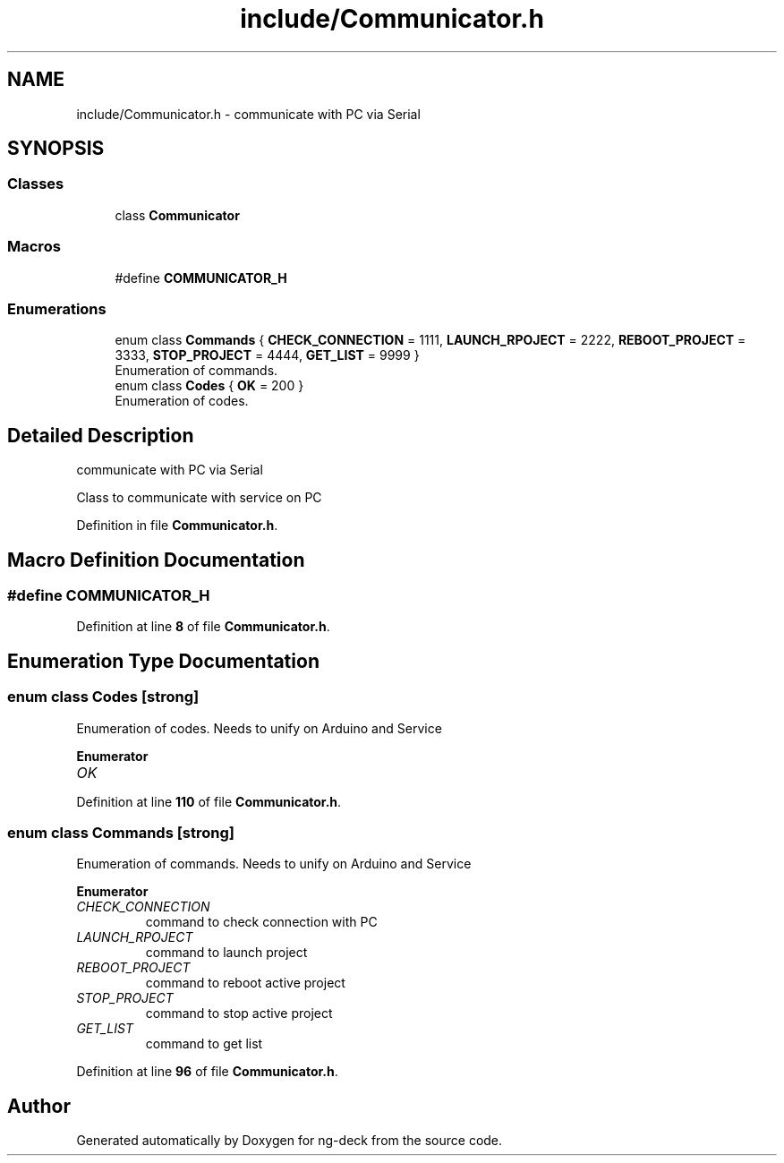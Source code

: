 .TH "include/Communicator.h" 3 "Sun Apr 9 2023" "ng-deck" \" -*- nroff -*-
.ad l
.nh
.SH NAME
include/Communicator.h \- communicate with PC via Serial  

.SH SYNOPSIS
.br
.PP
.SS "Classes"

.in +1c
.ti -1c
.RI "class \fBCommunicator\fP"
.br
.in -1c
.SS "Macros"

.in +1c
.ti -1c
.RI "#define \fBCOMMUNICATOR_H\fP"
.br
.in -1c
.SS "Enumerations"

.in +1c
.ti -1c
.RI "enum class \fBCommands\fP { \fBCHECK_CONNECTION\fP = 1111, \fBLAUNCH_RPOJECT\fP = 2222, \fBREBOOT_PROJECT\fP = 3333, \fBSTOP_PROJECT\fP = 4444, \fBGET_LIST\fP = 9999 }"
.br
.RI "Enumeration of commands\&. "
.ti -1c
.RI "enum class \fBCodes\fP { \fBOK\fP = 200 }"
.br
.RI "Enumeration of codes\&. "
.in -1c
.SH "Detailed Description"
.PP 
communicate with PC via Serial 

Class to communicate with service on PC 
.PP
Definition in file \fBCommunicator\&.h\fP\&.
.SH "Macro Definition Documentation"
.PP 
.SS "#define COMMUNICATOR_H"

.PP
Definition at line \fB8\fP of file \fBCommunicator\&.h\fP\&.
.SH "Enumeration Type Documentation"
.PP 
.SS "enum class \fBCodes\fP\fC [strong]\fP"

.PP
Enumeration of codes\&. Needs to unify on Arduino and Service 
.PP
\fBEnumerator\fP
.in +1c
.TP
\fB\fIOK \fP\fP
.PP
Definition at line \fB110\fP of file \fBCommunicator\&.h\fP\&.
.SS "enum class \fBCommands\fP\fC [strong]\fP"

.PP
Enumeration of commands\&. Needs to unify on Arduino and Service 
.PP
\fBEnumerator\fP
.in +1c
.TP
\fB\fICHECK_CONNECTION \fP\fP
command to check connection with PC 
.TP
\fB\fILAUNCH_RPOJECT \fP\fP
command to launch project 
.TP
\fB\fIREBOOT_PROJECT \fP\fP
command to reboot active project 
.TP
\fB\fISTOP_PROJECT \fP\fP
command to stop active project 
.TP
\fB\fIGET_LIST \fP\fP
command to get list 
.PP
Definition at line \fB96\fP of file \fBCommunicator\&.h\fP\&.
.SH "Author"
.PP 
Generated automatically by Doxygen for ng-deck from the source code\&.
